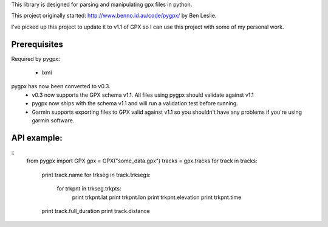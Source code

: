 This library is designed for parsing and manipulating gpx files in python.

This project originally started: http://www.benno.id.au/code/pygpx/ by Ben Leslie.

I've picked up this project to update it to v1.1 of GPX so I can use this project with some of my personal work.

Prerequisites
-------------

Required by pygpx:

    * lxml


pygpx has now been converted to v0.3.
	* v0.3 now supports the GPX schema v1.1. All files using pygpx should validate against v1.1
	* pygpx now ships with the schema v1.1 and will run a validation test before running.
	* Garmin supports exporting files to GPX valid against v1.1 so you shouldn't have any problems if you're using garmin software.
	
API example:
--------------


::
    from pygpx import GPX
    gpx = GPX("some_data.gpx")
    tracks = gpx.tracks
    for track in tracks:
        print track.name
        for trkseg in track.trksegs:
            for trkpnt in trkseg.trkpts:
                print trkpnt.lat
                print trkpnt.lon
                print trkpnt.elevation
                print trkpnt.time
        
        print track.full_duration
        print track.distance
